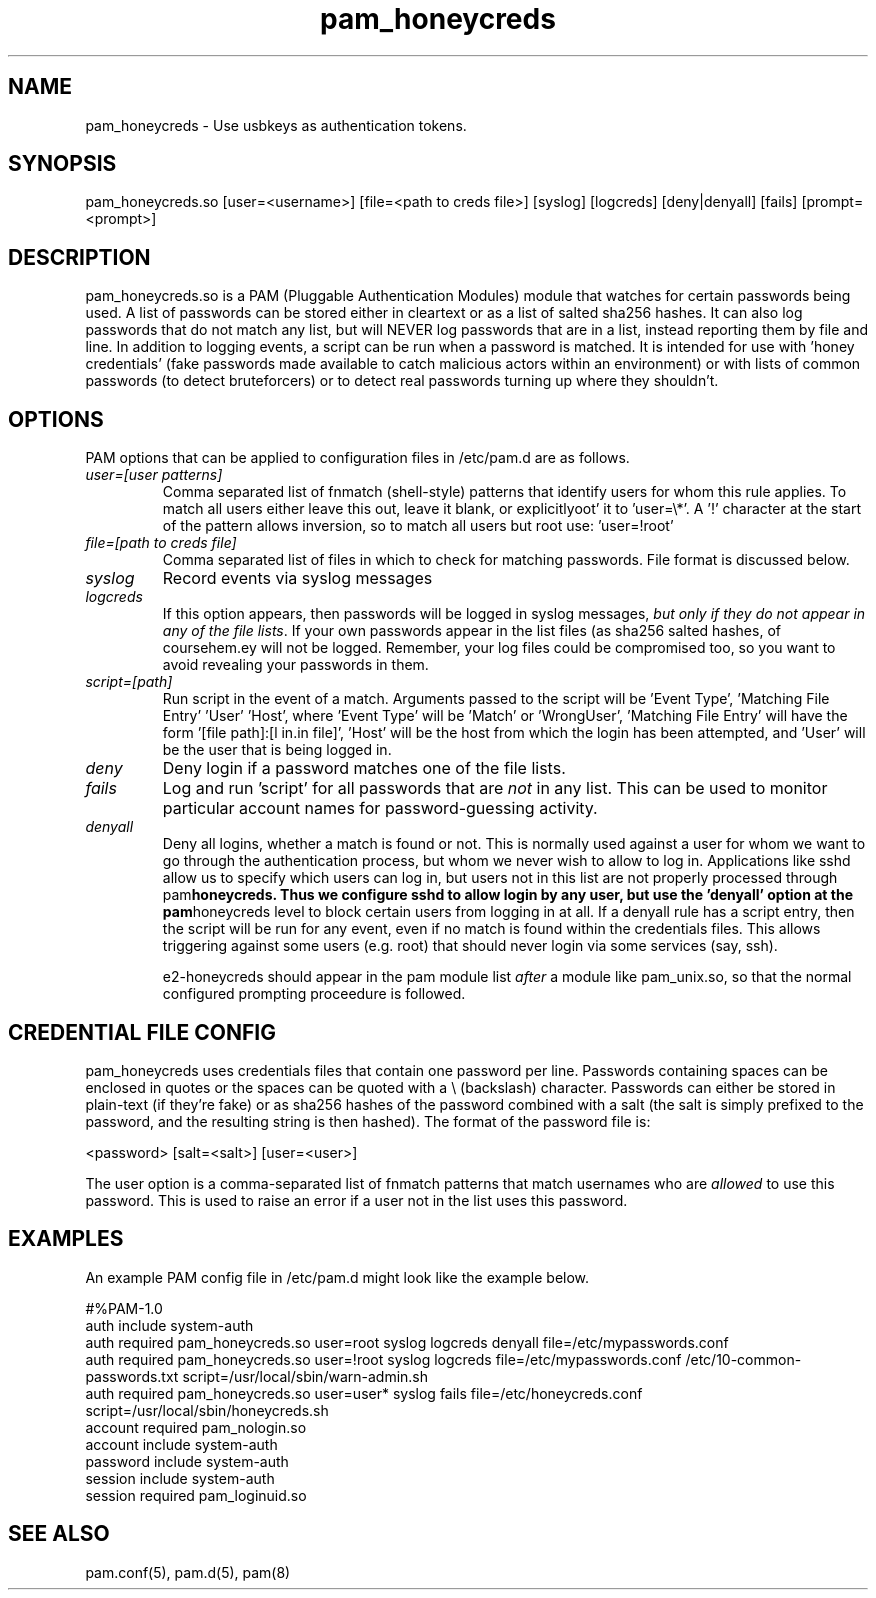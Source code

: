 .TH  pam_honeycreds  8 " 2015/05/15"
.SH NAME

.P
pam_honeycreds - Use usbkeys as authentication tokens.
.SH SYNOPSIS


.nf

pam_honeycreds.so [user=<username>] [file=<path to creds file>] [syslog] [logcreds] [deny|denyall] [fails] [prompt=<prompt>]
.fi
.ad b
.SH DESCRIPTION

.P
pam_honeycreds.so is a PAM (Pluggable Authentication Modules) module that watches for certain passwords being used. A list of passwords can be stored either in cleartext or as a list of salted sha256 hashes. It can also log passwords that do not match any list, but will NEVER log passwords that are in a list, instead reporting them by file and line. In addition to logging events, a script can be run when a password is matched. It is intended for use with 'honey credentials' (fake passwords made available to catch malicious actors within an environment) or with lists of common passwords (to detect bruteforcers) or to detect real passwords turning up where they shouldn't.
.SH OPTIONS

.P
PAM options that can be applied to configuration files in /etc/pam.d are as follows.
.TP
.B
\fIuser=[user patterns]\fP
Comma separated list of fnmatch (shell-style) patterns that identify users for whom this rule applies. To match all users either leave this out, leave it blank, or explicitlyoot' it to 'user=\\*'. A '!' character at the start of the pattern allows inversion, so to match all users but root use: 'user=!root'

.TP
.B
\fIfile=[path to creds file]\fP
Comma separated list of files in which to check for matching passwords. File format is discussed below.

.TP
.B
\fIsyslog\fP
Record events via syslog messages

.TP
.B
\fIlogcreds\fP
If this option appears, then passwords will be logged in syslog messages, \fIbut only if they do not appear in any of the file lists\fP. If your own passwords appear in the list files (as sha256 salted hashes, of coursehem.ey will not be logged. Remember, your log files could be compromised too, so you want to avoid revealing your passwords in them.

.TP
.B
\fIscript=[path]\fP
Run script in the event of a match. Arguments passed to the script will be 'Event Type', 'Matching File Entry' 'User' 'Host', where 'Event Type' will be 'Match' or 'WrongUser', 'Matching File Entry' will have the form '[file path]:[l in.in file]', 'Host' will be the host from which the login has been attempted, and 'User' will be the user that is being logged in.

.TP
.B
\fIdeny\fP
Deny login if a password matches one of the file lists. 

.TP
.B
\fIfails\fP
Log and run 'script' for all passwords that are \fInot\fP in any list. This can be used to monitor particular account names for password-guessing activity.

.TP
.B
\fIdenyall\fP
Deny all logins, whether a match is found or not. This is normally used against a user for whom we want to go through the authentication process, but whom we never wish to allow to log in. Applications like sshd allow us to specify which users can log in, but users not in this list are not properly processed through pam\fBhoneycreds. Thus we configure sshd to allow login by any user, but use the 'denyall' option at the pam\fPhoneycreds level to block certain users from logging in at all. If a denyall rule has a script entry, then the script will be run for any event, even if no match is found within the credentials files. This allows triggering against some users (e.g. root) that should never login via some services (say, ssh).

e2-honeycreds should appear in the pam module list \fIafter\fP a module like pam_unix.so, so that the normal configured prompting proceedure is followed.

.SH CREDENTIAL FILE CONFIG

.P
pam_honeycreds uses credentials files that contain one password per line. Passwords containing spaces can be enclosed in quotes or the spaces can be quoted with a \\ (backslash) character. Passwords can either be stored in plain-text (if they're fake) or as sha256 hashes of the password combined with a salt (the salt is simply prefixed to the password, and the resulting string is then hashed). The format of the password file is:

.nf

<password> [salt=<salt>] [user=<user>]
.fi
.ad b
.P
The user option is a comma-separated list of fnmatch patterns that match usernames who are \fIallowed\fP to use this password. This is used to raise an error if a user not in the list uses this password. 
.SH EXAMPLES

.P
An example PAM config file in /etc/pam.d might look like the example below. 

.nf

#%PAM\-1.0
auth    include   system\-auth
auth    required  pam_honeycreds.so user=root syslog logcreds denyall file=/etc/mypasswords.conf
auth    required  pam_honeycreds.so user=!root syslog logcreds file=/etc/mypasswords.conf /etc/10\-common\-passwords.txt script=/usr/local/sbin/warn\-admin.sh
auth    required  pam_honeycreds.so user=user* syslog fails file=/etc/honeycreds.conf script=/usr/local/sbin/honeycreds.sh
account   required  pam_nologin.so
account   include   system\-auth
password  include   system\-auth
session   include   system\-auth
session   required  pam_loginuid.so
.fi
.ad b
.SH SEE ALSO

.P
pam.conf(5), pam.d(5), pam(8)
